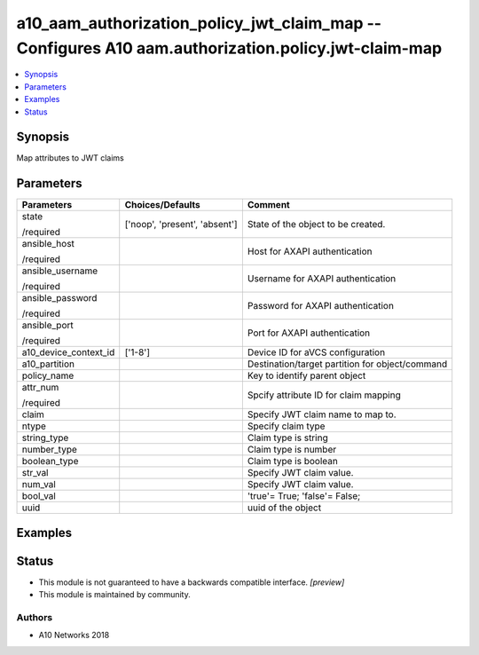 .. _a10_aam_authorization_policy_jwt_claim_map_module:


a10_aam_authorization_policy_jwt_claim_map -- Configures A10 aam.authorization.policy.jwt-claim-map
===================================================================================================

.. contents::
   :local:
   :depth: 1


Synopsis
--------

Map attributes to JWT claims






Parameters
----------

+-----------------------+-------------------------------+-------------------------------------------------+
| Parameters            | Choices/Defaults              | Comment                                         |
|                       |                               |                                                 |
|                       |                               |                                                 |
+=======================+===============================+=================================================+
| state                 | ['noop', 'present', 'absent'] | State of the object to be created.              |
|                       |                               |                                                 |
| /required             |                               |                                                 |
+-----------------------+-------------------------------+-------------------------------------------------+
| ansible_host          |                               | Host for AXAPI authentication                   |
|                       |                               |                                                 |
| /required             |                               |                                                 |
+-----------------------+-------------------------------+-------------------------------------------------+
| ansible_username      |                               | Username for AXAPI authentication               |
|                       |                               |                                                 |
| /required             |                               |                                                 |
+-----------------------+-------------------------------+-------------------------------------------------+
| ansible_password      |                               | Password for AXAPI authentication               |
|                       |                               |                                                 |
| /required             |                               |                                                 |
+-----------------------+-------------------------------+-------------------------------------------------+
| ansible_port          |                               | Port for AXAPI authentication                   |
|                       |                               |                                                 |
| /required             |                               |                                                 |
+-----------------------+-------------------------------+-------------------------------------------------+
| a10_device_context_id | ['1-8']                       | Device ID for aVCS configuration                |
|                       |                               |                                                 |
|                       |                               |                                                 |
+-----------------------+-------------------------------+-------------------------------------------------+
| a10_partition         |                               | Destination/target partition for object/command |
|                       |                               |                                                 |
|                       |                               |                                                 |
+-----------------------+-------------------------------+-------------------------------------------------+
| policy_name           |                               | Key to identify parent object                   |
|                       |                               |                                                 |
|                       |                               |                                                 |
+-----------------------+-------------------------------+-------------------------------------------------+
| attr_num              |                               | Spcify attribute ID for claim mapping           |
|                       |                               |                                                 |
| /required             |                               |                                                 |
+-----------------------+-------------------------------+-------------------------------------------------+
| claim                 |                               | Specify JWT claim name to map to.               |
|                       |                               |                                                 |
|                       |                               |                                                 |
+-----------------------+-------------------------------+-------------------------------------------------+
| ntype                 |                               | Specify claim type                              |
|                       |                               |                                                 |
|                       |                               |                                                 |
+-----------------------+-------------------------------+-------------------------------------------------+
| string_type           |                               | Claim type is string                            |
|                       |                               |                                                 |
|                       |                               |                                                 |
+-----------------------+-------------------------------+-------------------------------------------------+
| number_type           |                               | Claim type is number                            |
|                       |                               |                                                 |
|                       |                               |                                                 |
+-----------------------+-------------------------------+-------------------------------------------------+
| boolean_type          |                               | Claim type is boolean                           |
|                       |                               |                                                 |
|                       |                               |                                                 |
+-----------------------+-------------------------------+-------------------------------------------------+
| str_val               |                               | Specify JWT claim value.                        |
|                       |                               |                                                 |
|                       |                               |                                                 |
+-----------------------+-------------------------------+-------------------------------------------------+
| num_val               |                               | Specify JWT claim value.                        |
|                       |                               |                                                 |
|                       |                               |                                                 |
+-----------------------+-------------------------------+-------------------------------------------------+
| bool_val              |                               | 'true'= True; 'false'= False;                   |
|                       |                               |                                                 |
|                       |                               |                                                 |
+-----------------------+-------------------------------+-------------------------------------------------+
| uuid                  |                               | uuid of the object                              |
|                       |                               |                                                 |
|                       |                               |                                                 |
+-----------------------+-------------------------------+-------------------------------------------------+







Examples
--------

.. code-block:: yaml+jinja

    





Status
------




- This module is not guaranteed to have a backwards compatible interface. *[preview]*


- This module is maintained by community.



Authors
~~~~~~~

- A10 Networks 2018


